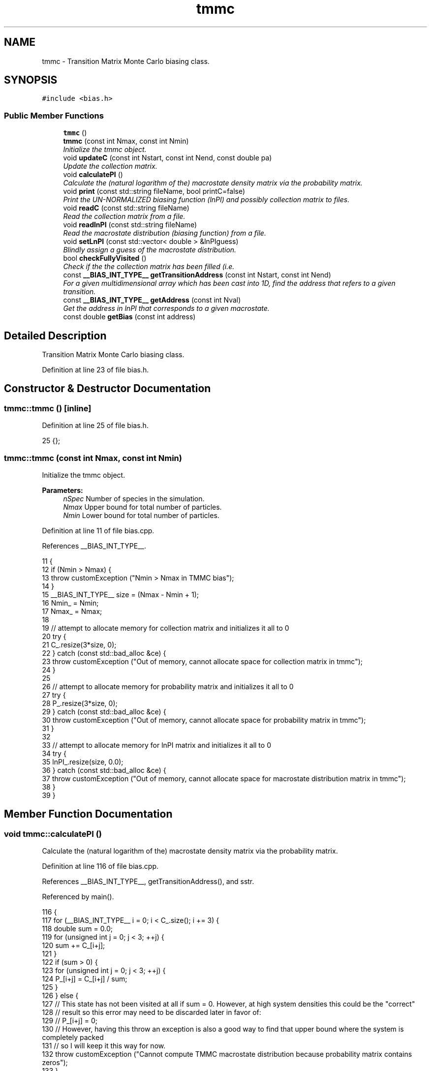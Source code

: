 .TH "tmmc" 3 "Mon Aug 10 2015" "Version v0.0.1" "Multicomponent  Monte Carlo Simulation" \" -*- nroff -*-
.ad l
.nh
.SH NAME
tmmc \- Transition Matrix Monte Carlo biasing class\&.  

.SH SYNOPSIS
.br
.PP
.PP
\fC#include <bias\&.h>\fP
.SS "Public Member Functions"

.in +1c
.ti -1c
.RI "\fBtmmc\fP ()"
.br
.ti -1c
.RI "\fBtmmc\fP (const int Nmax, const int Nmin)"
.br
.RI "\fIInitialize the tmmc object\&. \fP"
.ti -1c
.RI "void \fBupdateC\fP (const int Nstart, const int Nend, const double pa)"
.br
.RI "\fIUpdate the collection matrix\&. \fP"
.ti -1c
.RI "void \fBcalculatePI\fP ()"
.br
.RI "\fICalculate the (natural logarithm of the) macrostate density matrix via the probability matrix\&. \fP"
.ti -1c
.RI "void \fBprint\fP (const std::string fileName, bool printC=false)"
.br
.RI "\fIPrint the UN-NORMALIZED biasing function (lnPI) and possibly collection matrix to files\&. \fP"
.ti -1c
.RI "void \fBreadC\fP (const std::string fileName)"
.br
.RI "\fIRead the collection matrix from a file\&. \fP"
.ti -1c
.RI "void \fBreadlnPI\fP (const std::string fileName)"
.br
.RI "\fIRead the macrostate distribution (biasing function) from a file\&. \fP"
.ti -1c
.RI "void \fBsetLnPI\fP (const std::vector< double > &lnPIguess)"
.br
.RI "\fIBlindly assign a guess of the macrostate distribution\&. \fP"
.ti -1c
.RI "bool \fBcheckFullyVisited\fP ()"
.br
.RI "\fICheck if the the collection matrix has been filled (i\&.e\&. \fP"
.ti -1c
.RI "const \fB__BIAS_INT_TYPE__\fP \fBgetTransitionAddress\fP (const int Nstart, const int Nend)"
.br
.RI "\fIFor a given multidimensional array which has been cast into 1D, find the address that refers to a given transition\&. \fP"
.ti -1c
.RI "const \fB__BIAS_INT_TYPE__\fP \fBgetAddress\fP (const int Nval)"
.br
.RI "\fIGet the address in lnPI that corresponds to a given macrostate\&. \fP"
.ti -1c
.RI "const double \fBgetBias\fP (const int address)"
.br
.in -1c
.SH "Detailed Description"
.PP 
Transition Matrix Monte Carlo biasing class\&. 
.PP
Definition at line 23 of file bias\&.h\&.
.SH "Constructor & Destructor Documentation"
.PP 
.SS "tmmc::tmmc ()\fC [inline]\fP"

.PP
Definition at line 25 of file bias\&.h\&.
.PP
.nf
25 {};
.fi
.SS "tmmc::tmmc (const int Nmax, const int Nmin)"

.PP
Initialize the tmmc object\&. 
.PP
\fBParameters:\fP
.RS 4
\fInSpec\fP Number of species in the simulation\&. 
.br
\fINmax\fP Upper bound for total number of particles\&. 
.br
\fINmin\fP Lower bound for total number of particles\&. 
.RE
.PP

.PP
Definition at line 11 of file bias\&.cpp\&.
.PP
References __BIAS_INT_TYPE__\&.
.PP
.nf
11                                           {               
12                 if (Nmin > Nmax) {
13                                 throw customException ("Nmin > Nmax in TMMC bias");
14                 }
15                 __BIAS_INT_TYPE__ size = (Nmax - Nmin + 1);
16                 Nmin_ = Nmin;
17                 Nmax_ = Nmax;
18                 
19                 // attempt to allocate memory for collection matrix and initializes it all to 0
20                 try {
21                                 C_\&.resize(3*size, 0);
22                 } catch (const std::bad_alloc &ce) {
23                                 throw customException ("Out of memory, cannot allocate space for collection matrix in tmmc");
24                 }
25 
26                 // attempt to allocate memory for probability matrix and initializes it all to 0
27                 try {
28                                 P_\&.resize(3*size, 0);
29                 } catch (const std::bad_alloc &ce) {
30                                 throw customException ("Out of memory, cannot allocate space for probability matrix in tmmc");
31                 }
32                 
33                 // attempt to allocate memory for lnPI matrix and initializes it all to 0
34                 try {
35                                 lnPI_\&.resize(size, 0\&.0);
36                 } catch (const std::bad_alloc &ce) {
37                                 throw customException ("Out of memory, cannot allocate space for macrostate distribution matrix in tmmc");
38                 }
39 }
.fi
.SH "Member Function Documentation"
.PP 
.SS "void tmmc::calculatePI ()"

.PP
Calculate the (natural logarithm of the) macrostate density matrix via the probability matrix\&. 
.PP
Definition at line 116 of file bias\&.cpp\&.
.PP
References __BIAS_INT_TYPE__, getTransitionAddress(), and sstr\&.
.PP
Referenced by main()\&.
.PP
.nf
116                         {
117                 for (__BIAS_INT_TYPE__ i = 0; i < C_\&.size(); i += 3) {
118                                 double sum = 0\&.0;
119                                 for (unsigned int j = 0; j < 3; ++j) {
120                                                 sum += C_[i+j];
121                                 }
122                                 if (sum > 0) {
123                                                 for (unsigned int j = 0; j < 3; ++j) {
124                                                                 P_[i+j] = C_[i+j] / sum;
125                                                 }
126                                 } else {
127                                                 // This state has not been visited at all if sum = 0\&.  However, at high system densities this could be the "correct"
128                                                 // result so this error may need to be discarded later in favor of:
129                                                 // P_[i+j] = 0;
130                                                 // However, having this throw an exception is also a good way to find that upper bound where the system is completely packed
131                                                 // so I will keep it this way for now\&.
132                                                 throw customException ("Cannot compute TMMC macrostate distribution because probability matrix contains zeros");
133                                 }
134                 }
135                 
136                 // Reset first value to zero just to start fresh\&. Since only ratios matter this is perfectly fair\&.
137                 lnPI_[0] = 0\&.0;
138                 __BIAS_INT_TYPE__ address1, address2;
139                 for (__BIAS_INT_TYPE__ i = 0; i < lnPI_\&.size()-1; ++i) {
140                                 address1 = getTransitionAddress(Nmin_+i, Nmin_+i+1);
141                                 address2 = getTransitionAddress(Nmin_+i+1, Nmin_+i);
142                                 if (!(P_[address1] > 0) || !(P_[address2] > 0)) {
143                                                 throw customException ("Cannot compute TMMC macrostate distribution because probability matrix contains zeros at address: P["+sstr(address1)+"] = "+sstr(P_[address1])+", P["+sstr(address2)+"] = "+sstr(P_[address2]));
144                                 }
145                                 lnPI_[i+1] = lnPI_[i] + log(P_[address1]/P_[address2]); // this is why P_ cannot be zero
146                 }
147 }
.fi
.SS "bool tmmc::checkFullyVisited ()"

.PP
Check if the the collection matrix has been filled (i\&.e\&. contains no zeros, except when crossing imposed bounds)\&. Technically, if in an ideal gas state, dU ~ 0 so pacc = 1\&.0, therefore probability of remaining in same state is 0\&. However, this matrix should be considered filled, if transitions to N+1 and N-1 for each N are found (except at bounds)\&. 
.PP
Definition at line 46 of file bias\&.cpp\&.
.PP
References __BIAS_INT_TYPE__\&.
.PP
Referenced by main()\&.
.PP
.nf
46                               {
47                 for (__BIAS_INT_TYPE__ i = 0; i < C_\&.size(); i += 3) {
48                                 if (i == 0) {
49                                                 // lower bound, so only +1 move must be sampled
50                                                 if (!(C_[i+1] > 0)) {
51                                                                 return false;
52                                                 }                                               
53                                 } else if (i == C_\&.size()-3) {
54                                                 // upper bound, so only -1 move must be sampled
55                                                 if (!(C_[i+2] > 0)) {
56                                                                 return false;
57                                                 }
58                                 } else {
59                                                 // midpoints, both +1 and -1 moves must be sampled
60                                                 if (!(C_[i+1] > 0) || !(C_[i+2] > 0)) {
61                                                                 return false;
62                                                 }
63                                 }
64                 }
65                 return true;
66 }
.fi
.SS "const \fB__BIAS_INT_TYPE__\fP tmmc::getAddress (const int Nval)"

.PP
Get the address in lnPI that corresponds to a given macrostate\&. 
.PP
\fBParameters:\fP
.RS 4
\fINval\fP Number of total atoms 
.RE
.PP

.PP
Definition at line 95 of file bias\&.cpp\&.
.PP
References __BIAS_INT_TYPE__\&.
.PP
Referenced by calculateBias()\&.
.PP
.nf
95                                                         {
96                 __BIAS_INT_TYPE__ x = Nval - Nmin_;
97                 return x;
98 }
.fi
.SS "const double tmmc::getBias (const int address)\fC [inline]\fP"

.PP
Definition at line 37 of file bias\&.h\&.
.PP
Referenced by calculateBias()\&.
.PP
.nf
37 { return -lnPI_[address]; }
.fi
.SS "const \fB__BIAS_INT_TYPE__\fP tmmc::getTransitionAddress (const int Nstart, const int Nend)"

.PP
For a given multidimensional array which has been cast into 1D, find the address that refers to a given transition\&. 
.PP
\fBParameters:\fP
.RS 4
\fINstart\fP Number of total species initially (before MC move) 
.br
\fINend\fP Number of total species (in order) after the MC move 
.RE
.PP

.PP
Definition at line 74 of file bias\&.cpp\&.
.PP
References __BIAS_INT_TYPE__\&.
.PP
Referenced by calculatePI(), and updateC()\&.
.PP
.nf
74                                                                                     {
75                 // Layout of y = [0, +1, -1] 
76                 int addOrSubtract = (Nend - Nstart), y = 0;
77                 if (addOrSubtract == 0) {
78                                 y = 0;
79                 } else if (addOrSubtract == 1) {
80                                 y = 1;
81                 } else if (addOrSubtract == -1) {
82                                 y = 2;
83                 } else {
84                                 throw customException ("Illegal addOrSubtract value");
85                 }
86                 __BIAS_INT_TYPE__ x = Nstart - Nmin_;
87                 return x*3 + y;
88 }
.fi
.SS "void tmmc::print (const std::string fileName, bool printC = \fCfalse\fP)"

.PP
Print the UN-NORMALIZED biasing function (lnPI) and possibly collection matrix to files\&. Will overwrite the files if another with that name exists\&. Prints in netCDF format if enabled\&.
.PP
\fBParameters:\fP
.RS 4
\fIfileName\fP Name of the file to print to\&. Will append with '_lnPI' and '_C' for biasing function and collection matrix, respectively\&. 
.br
\fIprintC\fP Defaults to false, but if true will also print the collection matrix\&. 
.RE
.PP

.PP
Definition at line 157 of file bias\&.cpp\&.
.PP
References sstr\&.
.PP
Referenced by main()\&.
.PP
.nf
157                                                        {
158 #ifdef NETCDF_CAPABLE
159                 // Print collection matrix
160                 if (printC) {
161                                 const std::string name = fileName + "_C\&.nc"
162                                 NcFile outFile(name\&.c_str(), NcFile::replace);
163                                 NcDim probDim = outFile\&.addDim("vectorized_position", C_\&.size());
164                                 NcVar probVar = outFile\&.addVar("C", ncDouble, probDim);
165                                 const std::string dummyName = "number_species:";
166                                 probVar\&.putAtt(dummyName\&.c_str(), sstr(nSpec_)\&.c_str());
167                                 const std::string attName = "species_total_upper_bound:";
168                                 probVar\&.putAtt(attName\&.c_str(), sstr(Nmax_)\&.c_str());
169                                 const std::string attName = "species_total_lower_bound:";
170                                 probVar\&.putAtt(attName\&.c_str(), sstr(Nmin_)\&.c_str());
171                                 probVar\&.putVar(&C_[0]);
172                 }
173                 
174                 // Print lnPI (bias) matrix
175                 const std::string name = fileName + "_lnPI\&.nc"
176                 NcFile outFile(name\&.c_str(), NcFile::replace);
177                 NcDim probDim = outFile\&.addDim("vectorized_position", lnPI_\&.size());
178                 NcVar probVar = outFile\&.addVar("lnPI", ncDouble, probDim);
179                 const std::string attName = "species_total_upper_bound:";
180                 probVar\&.putAtt(attName\&.c_str(), sstr(Nmax_)\&.c_str());
181                 const std::string attName = "species_total_lower_bound:";
182                 probVar\&.putAtt(attName\&.c_str(), sstr(Nmin_)\&.c_str());
183                 probVar\&.putVar(&lnPI_[0]);
184 #else
185                 // Print collection matrix
186                 if (printC) {
187                                 std::ofstream of;
188                                 of\&.open(fileName+"_C\&.dat", std::ofstream::out);
189                                 of << "# Collection matrix in single row (vectorized) notation\&." << std::endl;
190                                 of << "# species_total_upper_bound: " << Nmax_ << std::endl;
191                                 of << "# species_total_lower_bound: " << Nmin_ << std::endl;
192                                 for (long long int i = 0; i < C_\&.size(); ++i) {
193                                                 of << C_[i] << std::endl;
194                                 }
195                                 of\&.close();
196                 }
197                 
198                 // Print lnPI (bias) matrix
199                 std::ofstream of;
200                 of\&.open(fileName+"_lnPI\&.dat", std::ofstream::out);
201                 of << "# lnPI (bias) matrix in single row (vectorized) notation\&." << std::endl;
202                 of << "# species_total_upper_bound: " << Nmax_ << std::endl;
203                 of << "# species_total_lower_bound: " << Nmin_ << std::endl;
204                 for (long long int i = 0; i < lnPI_\&.size(); ++i) {
205                                 of << lnPI_[i] << std::endl;
206                 }
207                 of\&.close();
208 #endif
209 }
.fi
.SS "void tmmc::readC (const std::string fileName)"

.PP
Read the collection matrix from a file\&. This assumes the user has already guaranteed that the bounds are consistent, e\&.g\&. Nmin and Nmax, as it will not check this automatically\&. Also assumes file was generated by this code\&. 'Hand made' ones might have formatting issues since parsing is done based on tokens\&.
.PP
\fBParameters:\fP
.RS 4
\fIfileName\fP Name of file containing the collection matrix\&. Must include file extension\&. 
.RE
.PP

.PP
Definition at line 218 of file bias\&.cpp\&.
.PP
References __BIAS_INT_TYPE__\&.
.PP
.nf
218                                           {
219 #ifdef NETCDF_CAPABLE
220                 NcFile dataFile (fileName\&.c_str(), NcFile::read);
221                 NcVar C_data = dataFile\&.getVar("C");
222                 if (C_data\&.isNull()) throw customException("Collection matrix was empty, cannot read");
223                 C_data\&.getVar(&C_[0]);
224 #else
225                 std::string line;
226                 std::ifstream inF (fileName);
227                 
228                 // Skip file header
229                 bool header = true;
230                 while (header) {
231                                 std::getline (inF, line);
232                                 if (line\&.compare(0,1,"#",0,1) != 0) {
233                                                 header = false;
234                                 }
235                 }
236                 
237                 // Read line by line, parsing based on token
238                 C_[0] = atof(line\&.c_str());
239                 __BIAS_INT_TYPE__ index = 1;
240                 while (inF >> C_[index]) {
241                                 index++;
242                 }
243 #endif
244 }
.fi
.SS "void tmmc::readlnPI (const std::string fileName)"

.PP
Read the macrostate distribution (biasing function) from a file\&. This assumes the user has already guaranteed that the bounds are consistent, e\&.g\&. Nmin and Nmax, as it will not check this automatically\&. Also assumes file was generated by this code\&. 'Hand made' ones might have formatting issues since parsing is done based on tokens\&.
.PP
\fBParameters:\fP
.RS 4
\fIfileName\fP Name of file containing lnPI\&. Must include file extension\&. 
.RE
.PP

.PP
Definition at line 253 of file bias\&.cpp\&.
.PP
.nf
253                                              {
254 #ifdef NETCDF_CAPABLE
255                 NcFile dataFile (fileName\&.c_str(), NcFile::read);
256                 NcVar lnPI_data = dataFile\&.getVar("lnPI");
257                 if (lnPI_data\&.isNull()) throw customException("Macrostate distribution matrix (biasing function) was empty, cannot read");
258                 lnPI_data\&.getVar(&lnPI_[0]);
259 #else
260                 std::string line;
261                 std::ifstream inF (fileName);
262                 
263                 // Skip file header
264                 bool header = true;
265                 while (header) {
266                                 std::getline (inF, line);
267                                 if (line\&.compare(0,1,"#",0,1) != 0) {
268                                                 header = false;
269                                 }
270                 }
271                 
272                 // Read line by line, parsing based on token
273                 lnPI_[0] = atof(line\&.c_str());
274                 long long int index = 1;
275                 while (inF >> lnPI_[index]) {
276                                 index++;
277                 }
278 #endif
279 }
.fi
.SS "void tmmc::setLnPI (const std::vector< double > & lnPIguess)\fC [inline]\fP"

.PP
Blindly assign a guess of the macrostate distribution\&. 
.PP
Definition at line 33 of file bias\&.h\&.
.PP
Referenced by main()\&.
.SS "void tmmc::updateC (const int Nstart, const int Nend, const double pa)"

.PP
Update the collection matrix\&. 
.PP
\fBParameters:\fP
.RS 4
\fINstart\fP Total number of atoms initially (before MC move) 
.br
\fINend\fP Total number of atoms after the MC move 
.br
\fIpa\fP Unbiased Metropolis criterion for making a MC move (i\&.e\&. pa = min(1, exp(\&.\&.\&.))) 
.RE
.PP

.PP
Definition at line 107 of file bias\&.cpp\&.
.PP
References getTransitionAddress()\&.
.PP
Referenced by calculateBias()\&.
.PP
.nf
107                                                                      {
108                 const int i = getTransitionAddress(Nstart, Nend), j = getTransitionAddress(Nstart, Nstart);
109                 C_[i] += pa;
110                 C_[j] += (1-pa);
111 }
.fi


.SH "Author"
.PP 
Generated automatically by Doxygen for Multicomponent Monte Carlo Simulation from the source code\&.

